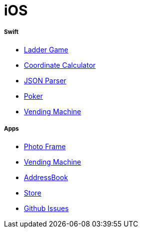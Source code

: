 # iOS

===== Swift

* https://github.com/yuaming/swift-laddergame[Ladder Game]
* https://github.com/yuaming/swift-coordinate[Coordinate Calculator]
* https://github.com/yuaming/swift-jsonparser[JSON Parser]
* https://github.com/yuaming/swift-cardgame[Poker]
* https://github.com/yuaming/swift-vendingmachine[Vending Machine]

===== Apps

* https://github.com/yuaming/ios-photoFrame/tree/yuaming[Photo Frame]
* https://github.com/yuaming/ios-vendingmachineapp/tree/yuaming[Vending Machine]
* https://github.com/yuaming/ios-addressbookapp/tree/yuaming[AddressBook]
* https://github.com/yuaming/ios-storeapp/tree/yuaming[Store]
* https://github.com/yuaming/ios-issues[Github Issues]